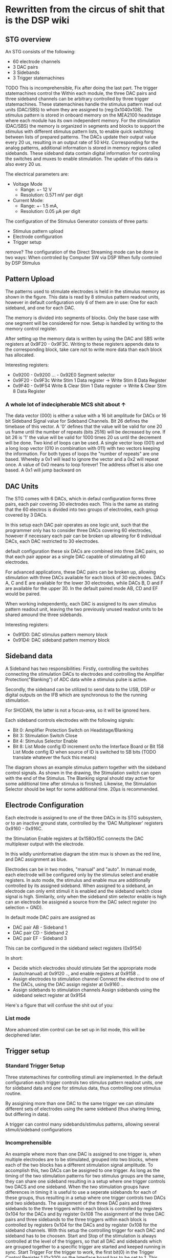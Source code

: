* Rewritten from the circus of shit that is the DSP wiki
** STG overview
   [[file:img/mcs_overview.png]]

   An STG consists of the following:
   + 60 electrode channels
   + 3 DAC pairs
   + 3 Sidebands
   + 3 Trigger statemachines

   TODO This is incomprehensible, Fix after doing the last part.
   The trigger statemachines control the
   Within each module, the three DAC pairs and three sideband
   channels can be arbitrary controlled by three trigger statemachines. These
   statemachines handle the stimulus pattern read out units (DAC/SBS) to whom they
   are assigned to (reg:0x104­0x108). The stimulus pattern is stored in onboard
   memory on the MEA2100 headstage where each module has its own independent
   memory. For the stimulation (DAC/SBS) the memory is organized in segments and
   blocks to support the stimulus with different stimulus pattern lists, to enable
   quick switching between lists of prepared patterns. The DACs update their output
   value every 20 us, resulting in an output rate of 50 kHz. Corresponding for the
   analog patterns, additional information is stored in memory regions called
   sidebands. These sideband data contain digital information for controling the
   switches and muxes to enable stimulation. The update of this data is also every
   20 us.

   The electrical parameters are:
   + Voltage Mode
     * Range: +- 12 V
     * Resolution: 0.571 mV per digit
   + Current Mode:
     * Range: +- 1.5 mA,
     * Resolution: 0.05 µA per digit

   The configuration of the Stimulus Generator consists of three parts:

   + Stimulus pattern upload
   + Electrode configuration
   + Trigger setup

   remove?
   The configuration of the Direct Streaming mode can be done in two ways:
   When controled by Computer SW via DSP
   When fully controled by DSP Stimulus

** Pattern Upload

   [[file:img/mcs_stim_mem.png]]

   The patterns used to stimulate electrodes is held in the stimulus memory as
   shown in the figure.
   This data is read by 8 stimulus pattern readout units, however in default
   configuration only 6 of them are in use: One for each sideband, and one for
   each DAC.

   The memory is divided into segments of blocks. Only the base case with one
   segment will be considered for now. Setup is handled by writing to the memory
   control register.

   After setting up the memory data is written by using the DAC and SBS write
   registers at 0x9F20 - 0x9F3C.
   Writing to these registers appends data to the corresponding block, take
   care not to write more data than each block has allocated.

   Interesting registers:
   + 0x9200 - 0x9200 ... - 0x92E0
     Segment selector
   + 0x9F20 - 0x9F3c
     Write Stim 1 Data register -> Write Stim 8 Data Register
   + 0x9F40 - 0x9F54
     Write & Clear Stim 1 Data register -> Write & Clear Stim 8 Data Register

*** A whole lot of indecipherable MCS shit about ↑
    The data vector (000) is either a value with a 16 bit amplitude for DACs or
    16 bit Sideband Signal value for Sideband Channels. Bit 26 defines the
    timebase of this vector. A '0' defines that the value will be valid for one
    20 us frame until the number of repeats (bits 25­16) will be decreased by
    one. If bit 26 is '1' the value will be valid for 1000 times 20 us until the
    decrement will be done. Two kind of loops can be used. A single vector loop
    (001) and a long loop vector (010 in combination with 011) with two vectors
    keeping the information. For both types of loops the "number of repeats" are
    one based. Whereby a 0x1 will lead to ignore the vector and a 0x2 will
    repeat once. A value of 0x0 means to loop forever! The address offset is
    also one based. A 0x1 will jump backward on


** DAC Units
   The STG comes with 6 DACs, which in defaul configuration forms three pairs, each
   pair covering 30 electrodes each.
   This is the same as stating that the 60 electros is divided into two groups of
   electrodes, each group covered by 3 DACs.

   In this setup each DAC pair operates as one logic unit, such that the programmer
   only has to consider three DACs covering 60 electrodes, however if necessary
   each pair can be broken up allowing for 6 individual DACs, each DAC restricted
   to 30 electrodes.

   default configuration these six DACs are combined into three DAC pairs, so that
   each pair appear as a single DAC capable of stimulating all 60 electrodes.

   For advanced applications, these DAC pairs can be broken up, allowing
   stimulation with three DACs available for each block of 30 electrodes.
   DACs A, C and E are available for the lower 30 electrodes, while
   DACs B, D and F are available for the upper 30.
   In the default paired mode AB, CD and EF would be paired.

   When working independently, each DAC is assigned to its own stimulus pattern
   readout unit, leaving the two previously unused readout units to be shared
   amound the three sidebands.

   Interesting registers:
   + 0x91D0: DAC stimulus pattern memory block 
   + 0x91D4: DAC sideband pattern memory block

** Sideband data
   A Sideband has two responsibilities: Firstly, controlling the switches connecting the stimulation DACs to
   electrodes and controlling the Amplifier Protection("Blanking") of ADC data while a stimulus pulse
   is active.

   Secondly, the sideband can be utilized to send data to the USB, DSP or digital outputs on the IFB
   which are synchronous to the the running stimulation.

   For SHODAN, the latter is not a focus-area, so it will be ignored here.

   Each sideband controls electrodes with the following signals:
   * Bit 0: Amplifier Protection Switch on Headstage/Blanking
   * Bit 3: Stimulation Switch Close
   * Bit 4: Stimulus Selector Enable
   * Bit 8: List Mode config ID increment on/to the Interface Board or Bit 15­8 List Mode config
     ID when source of ID is switched to SB bits (TODO translate whatever the fuck this means)

   [[file:img/mcs_sideband.png]]
   The diagram shows an example stimulus pattern together with the sideband control signals.
   As shown in the drawing, the Stimulation switch can open with the end of the Stimulus.
   The Blanking signal should stay active for some additional time after stimulus is finished.
   Likewise, the Stimulation Selector should be kept for some additional time.
   20µs is recommended.

** Electrode Configuration
   Each electrode is assigned to one of the three DACs in its STG subsystem, or to an inactive
   ground state, controlled by the 'DAC Multiplexer' registers 0x9160 - 0x916C.

   the Stimulation Enable registers at 0x158­0x15C connects the DAC multiplexer output with the
   electrode.

   [[file:img/mcs_dac_multiplexer.png]]
   In this wildly uninformative diagram the stim mux is shown as the red line, and DAC assignment
   as blue.

   Electrodes can be in two modes, "manual" and "auto".
   In manual mode, each electrode will be configured only by the stimulus select and enable registers.
   In auto mode, the stimulus and enable mux are additionally controlled by its assigned sideband.
   When assigned to a sideband, an electrode can only emit stimuli it is enabled and the sideband
   switch close signal is high. Similarily, only when the sideband stim selector enable is high can
   an electrode be assigned a source from the DAC select register (no selection = GND).

   In default mode DAC pairs are assigned as
   * DAC pair AB - Sideband 1
   * DAC pair CD - Sideband 2
   * DAC pair EF - Sideband 3

   This can be configured in the sideband select registers (0x9154)
   
   In short:
   * Decide which electrodes should stimulate 
     Set the appropriate mode (auto/manual) at 0x9120 .., and enable registers at 0x9158 ..
   * Assign electrodes to stimulation channel 
     Connect the electrod to one of the DACs, using the DAC assign register at 0x9160 ..
   * Assign sidebands to stimulation channels 
     Assign sidebands using the sideband select register at 0x9154
   
   Here's a figure that will confuse the shit out of you:
   [[file:img/mcs_octopus_diagram.png]]
   
*** List mode
    More advanced stim control can be set up in list mode, this will be deciphered later.
    
** Trigger setup
*** Standard Trigger Setup 
    Three statemachines for controlling stimuli are implemented.
    In the default configuration each trigger controls two stimulus pattern
    readout units, one for sideband data and one for stimulus data, thus 
    controlling one stimulus routine.
    
    By assigining more than one DAC to the same trigger we can stimulate different
    sets of electrodes using the same sideband (thus sharing timing, but differing
    in data).
    
    A trigger can control many sidebands/stimulus patterns, allowing several
    stimuli/sideband configurations 

*** Incomprehensible
    An example where more than one
    DAC is assigned to one trigger is, when multiple electrodes are to be
    stimulated, grouped into two blocks, where each of the two blocks has a
    different stimulation signal amplitude. To accomplish this, two DACs can be
    assigned to one trigger. As long as the timing of the two stimulation patterns
    for two stimulus groups are the same, they can share one sideband resulting in a
    setup where one trigger controls two DACS and one sideband. When the two
    stimulation groups have differences in timing it is useful to use a seperate
    sidebands for each of these groups, thus resulting in a setup where one trigger
    controls two DACs and two sidebands. The assignment of the three DAC pairs and
    three sidebands to the three triggers within each block is controlled by
    registers 0x104 for the DACs and by register 0x108
    The assignment of the three DAC pairs and
    three sidebands to the three triggers within each block is controlled by
    registers 0x104 for the DACs and by register 0x108 for the sideband channels.
    With this setup the controlling trigger for each DAC and sideband has to be
    choosen. Start and Stop of the stimulation is always controlled at the level of
    the triggers, so that all DAC and sidebands which are grouped together to a
    specific trigger are started and keeped running in sync. Start Trigger For the
    trigger to work, the first bit(0) in the Trigger Control Register 1 (0x200) on
    the Interface board has to be set to 1. This enables the trigger event packet to
    propagate from the interface board to the stimulus generators. The Trigger ID
    registers (0x218 to 0x244) define for each trigger, which Stimulus­Pattern
    Memory­Segment to use when the corresponding trigger is startet. For single
    segment mode leave this register at the default value of 0. To actually start a
    trigger manually, write a "1" to the bit which corresponds the trigger number in
    the Trigger Event Status register 0x214. For example to manually start trigger
    1, write a value of 0x00000001 to register 0x214. To start a trigger with
    external signals or other sources a Digital Multiplexer for source select is
    implemented (0x280­0x2AC).

    
* An attempt to decipher writing of data
  In setup:
  
** SetSegment(0, 0)
   0x9200 <- 0
  
** SetSegment(1, 0)
   0x9220 <- 0

** uploadSine
   seems to be the outer loop. Keeps track of 
   + previous value
   + duration
   + datapoints
   + a volatile i
   + vectors used

*** ClearChannel(0)
    0x920c <- 0
   
*** for i in 1000:
    Seems to increment duration until it reaches stepsize
    When stepsize is reached, duration resets, and 
    vectors used is incremented in a sideeffect-tastic manner:
    
    vectors used += AddDataPoint(0, duration, yold + 0x8000) (0x8000 = 2¹⁶/2 aka 2¹⁵)
    I assume 0 is min, 2¹⁶ is max, thus 2¹⁵ is the zero voltage offset
    
    AddDatapoint:
    Checks the duration, then writes the data to the lower 2 bytes of
    0x9f20, and if duration is above 1000 sets the 26th bit, setting repeat time 1000 * 20µs
    0x9f20 is a FIFO it seems, so setting it should consume the data
    
    After the loop
    AddLoop is called
    AddLoop writes to 09f20, but only if repeats are requested.

